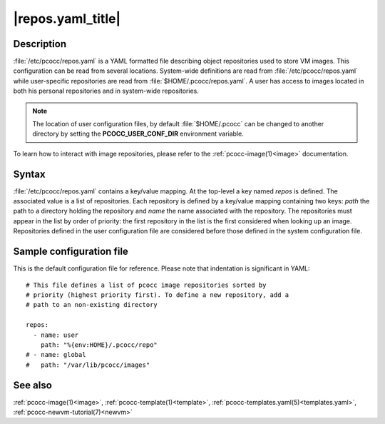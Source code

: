 .. _repos.yaml:

|repos.yaml_title|
======================

Description
***********

:file:`/etc/pcocc/repos.yaml` is a YAML formatted file describing object repositories used to store VM images. This configuration can be read from several locations. System-wide definitions are read from :file:`/etc/pcocc/repos.yaml` while user-specific repositories are read from :file:`$HOME/.pcocc/repos.yaml`. A user has access to images located in both his personal repositories and in system-wide repositories.

.. note::
   The location of user configuration files, by default :file:`$HOME/.pcocc` can be changed to another directory by setting the **PCOCC_USER_CONF_DIR** environment variable.

To learn how to interact with image repositories, please refer to the :ref:`pcocc-image(1)<image>` documentation.


Syntax
******

:file:`/etc/pcocc/repos.yaml` contains a key/value mapping. At the top-level a key named *repos* is defined. The associated value is a list of repositories. Each repository is defined by a key/value mapping containing two keys: *path* the path to a directory holding the repository and *name* the name associated with the repository. The repositories must appear in the list by order of priority: the first repository in the list is the first considered when looking up an image. Repositories defined in the user configuration file are considered before those defined in the system configuration file.


Sample configuration file
*************************

This is the default configuration file for reference. Please note that indentation is significant in YAML::

 # This file defines a list of pcocc image repositories sorted by
 # priority (highest priority first). To define a new repository, add a
 # path to an non-existing directory

 repos:
   - name: user
     path: "%{env:HOME}/.pcocc/repo"
 # - name: global
 #   path: "/var/lib/pcocc/images"

See also
********

:ref:`pcocc-image(1)<image>`, :ref:`pcocc-template(1)<template>`, :ref:`pcocc-templates.yaml(5)<templates.yaml>`,  :ref:`pcocc-newvm-tutorial(7)<newvm>`
